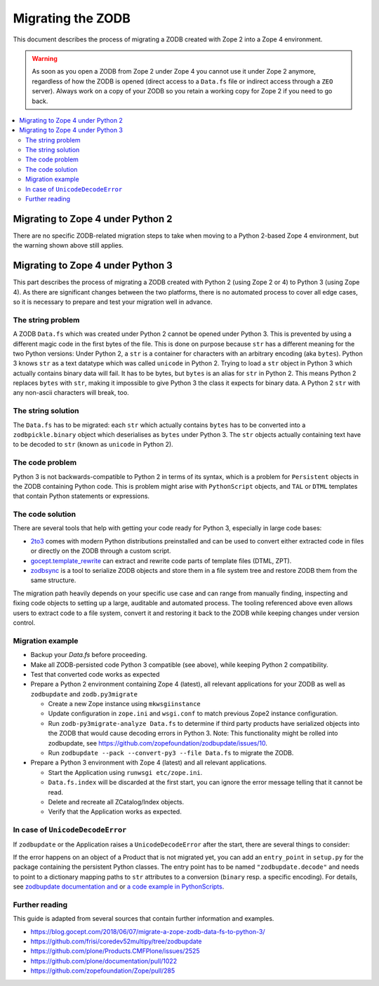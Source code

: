 .. _zope4zodbmigration:

Migrating the ZODB
==================
This document describes the process of migrating a ZODB created with Zope 2
into a Zope 4 environment.

.. warning::
   As soon as you open a ZODB from Zope 2 under Zope 4 you cannot use it under
   Zope 2 anymore, regardless of how the ZODB is opened (direct access to a
   ``Data.fs`` file or indirect access through a ``ZEO`` server). Always work
   on a copy of your ZODB so you retain a working copy for Zope 2 if you need
   to go back.

.. contents::
   :local:


Migrating to Zope 4 under Python 2
----------------------------------
There are no specific ZODB-related migration steps to take when moving to a
Python 2-based Zope 4 environment, but the warning shown above still applies.


Migrating to Zope 4 under Python 3
----------------------------------

.. highlight:: python

This part describes the process of migrating a ZODB created
with Python 2 (using Zope 2 or 4) to Python 3 (using Zope 4).
As there are significant changes between the two platforms,
there is no automated process to cover all edge cases, so it is
necessary to prepare and test your migration well in advance.


The string problem
~~~~~~~~~~~~~~~~~~

A ZODB ``Data.fs`` which was created under Python 2 cannot be
opened under Python 3. This is prevented by using a different
magic code in the first bytes of the file. This is done on
purpose because ``str`` has a different meaning for the two
Python versions: Under Python 2, a ``str`` is a container for
characters with an arbitrary encoding (aka ``bytes​``). Python 3
knows ``str`` as a text datatype which was called ``unicode``
in Python 2. Trying to load a ``str`` object in Python 3
which actually contains binary data will fail. It has to be
bytes, but ``bytes`` is an alias for ``str`` in Python 2.
This means Python 2 replaces ``bytes`` with ``str``, making it
impossible to give Python 3 the class it expects for binary data.
A Python 2 ``str`` with any non-ascii characters will break, too.


The string solution
~~~~~~~~~~~~~~~~~~~

The ``Data.fs`` has to be migrated: each ``str`` which actually
contains ``bytes`` has to be converted into a ``zodbpickle.binary``
object which deserialises as ``bytes`` under Python 3. The ``str`` objects
actually containing text have to be decoded to ``str`` (known as ``unicode``
in Python 2).


The code problem
~~~~~~~~~~~~~~~~

Python 3 is not backwards-compatible to Python 2 in terms of its syntax,
which is a problem for ``Persistent`` objects in the ZODB containing
Python code. This is problem might arise with ``PythonScript`` objects,
and ``TAL`` or ``DTML`` templates that contain Python statements or
expressions.


The code solution
~~~~~~~~~~~~~~~~~

There are several tools that help with getting your code ready for Python 3,
especially in large code bases:

* `2to3 <https://docs.python.org/2/library/2to3.html>`__ comes with modern
  Python distributions preinstalled and can be used to convert either
  extracted code in files or directly on the ZODB through a custom script.
* `gocept.template_rewrite <https://github.com/gocept/gocept.template_rewrite>`__
  can extract and rewrite code parts of template files (DTML, ZPT).
* `zodbsync <https://github.com/perfact/zodbsync>`__ is a tool to serialize
  ZODB objects and store them in a file system tree and restore ZODB them
  from the same structure.

The migration path heavily depends on your specific use case and can
range from manually finding, inspecting and fixing code objects to
setting up a large, auditable and automated process. The tooling referenced
above even allows users to extract code to a file system, convert it and
restoring it back to the ZODB while keeping changes under version control.


Migration example
~~~~~~~~~~~~~~~~~

- Backup your `Data.fs` before proceeding.

- Make all ZODB-persisted code Python 3 compatible (see above), while
  keeping Python 2 compatibility.

- Test that converted code works as expected

- Prepare a Python 2 environment containing Zope 4 (latest), all relevant
  applications for your ZODB as well as ``zodbupdate`` and ``zodb.py3migrate``

  - Create a new Zope instance using ``mkwsgiinstance``

  - Update configuration in ``zope.ini`` and ``wsgi.conf`` to match previous
    Zope2 instance configuration.

  - Run ``zodb-py3migrate-analyze Data.fs`` to determine if third party
    products have serialized objects into the ZODB that would cause decoding
    errors in Python 3.
    Note: This functionality might be rolled into zodbupdate, see https://github.com/zopefoundation/zodbupdate/issues/10.

  - Run ``zodbupdate --pack --convert-py3 --file Data.fs`` to migrate the ZODB.

- Prepare a Python 3 environment with Zope 4 (latest) and all relevant
  applications.

  - Start the Application using ``runwsgi etc/zope.ini``.
  
  - ``Data.fs.index`` will be discarded at the first start, you can ignore
    the error message telling that it cannot be read.

  - Delete and recreate all ZCatalog/Index objects.

  - Verify that the Application works as expected.

In case of ``UnicodeDecodeError``
~~~~~~~~~~~~~~~~~~~~~~~~~~~~~~~~~

If ``zodbupdate`` or the Application raises a ``UnicodeDecodeError`` after
the start, there are several things to consider:

If the error happens on an object of a Product that is not migrated
yet, you can add an ``entry_point`` in ``setup.py`` for the package
containing the persistent Python classes. The entry point has to be
named ``"zodbupdate.decode"`` and needs to point to a dictionary
mapping paths to ``str`` attributes to a conversion (``binary`` resp.
a specific encoding).
For details, see
`zodbupdate documentation and <https://github.com/zopefoundation/zodbupdate/blob/master/README.rst>`__
or `a code example in PythonScripts <https://github.com/zopefoundation/Products.PythonScripts/pull/19/files>`__.


Further reading
~~~~~~~~~~~~~~~

This guide is adapted from several sources that contain further information
and examples.

* https://blog.gocept.com/2018/06/07/migrate-a-zope-zodb-data-fs-to-python-3/
* https://github.com/frisi/coredev52multipy/tree/zodbupdate
* https://github.com/plone/Products.CMFPlone/issues/2525
* https://github.com/plone/documentation/pull/1022
* https://github.com/zopefoundation/Zope/pull/285
